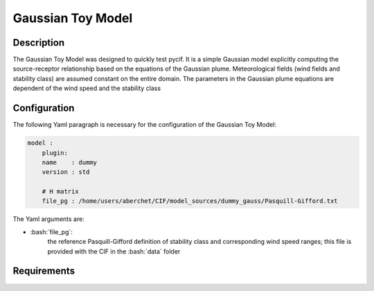 #######################
Gaussian Toy Model
#######################


.. role:: bash(code)
   :language: bash

Description
-----------

The Gaussian Toy Model was designed to quickly test pycif.
It is a simple Gaussian model explicitly computing the source-receptor relationship based on the equations of the Gaussian plume.
Meteorological fields (wind fields and stability class) are assumed constant on the entire domain.
The parameters in the Gaussian plume equations are dependent of the wind speed and the stability class

Configuration
-------------

The following Yaml paragraph is necessary for the configuration of the Gaussian Toy Model:

.. code-block:: Yaml

    model :
        plugin:
        name    : dummy
        version : std

        # H matrix
        file_pg : /home/users/aberchet/CIF/model_sources/dummy_gauss/Pasquill-Gifford.txt

The Yaml arguments are:

-  :bash:`file_pg`:
    the reference Pasquill-Gifford definition of stability class and corresponding wind speed ranges;
    this file is provided with the CIF in the :bash:`data` folder

Requirements
------------









